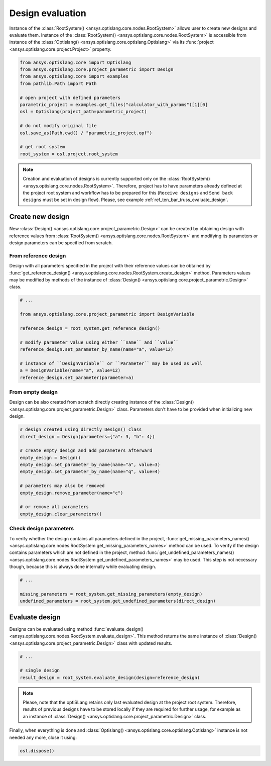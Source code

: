 .. _ref_design_evaluation:

==================
Design evaluation
==================
Instance of the :class:`RootSystem() <ansys.optislang.core.nodes.RootSystem>` allows user to
create new designs and evaluate them. Instance of the 
:class:`RootSystem() <ansys.optislang.core.nodes.RootSystem>` is accessible from instance of the 
:class:`Optislang() <ansys.optislang.core.optislang.Optislang>` via its 
:func:`project <ansys.optislang.core.project.Project>` property.

.. code:: python

    from ansys.optislang.core import Optislang
    from ansys.optislang.core.project_parametric import Design
    from ansys.optislang.core import examples
    from pathlib.Path import Path

    # open project with defined parameters
    parametric_project = examples.get_files("calculator_with_params")[1][0]
    osl = Optislang(project_path=parametric_project)

    # do not modify original file
    osl.save_as(Path.cwd() / "parametric_project.opf")

    # get root system
    root_system = osl.project.root_system

.. note::

    Creation and evaluation of designs is currently supported only on the 
    :class:`RootSystem() <ansys.optislang.core.nodes.RootSystem>`. Therefore, project has to have 
    parameters already defined at the project root system and workflow has to be 
    prepared for this (``Receive designs`` and ``Send back designs`` must be set in design flow).
    Please, see example :ref:`ref_ten_bar_truss_evaluate_design`.


Create new design
-----------------
New :class:`Design() <ansys.optislang.core.project_parametric.Design>` can be created by obtaining 
design with reference values from :class:`RootSystem() <ansys.optislang.core.nodes.RootSystem>` 
and modifying its parameters or design parameters can be specified from scratch.


From reference design
~~~~~~~~~~~~~~~~~~~~~
Design with all parameters specified in the project with their reference values can be obtained by 
:func:`get_reference_design() <ansys.optislang.core.nodes.RootSystem.create_design>` method. 
Parameters values may be modified by methods of the instance of
:class:`Design() <ansys.optislang.core.project_parametric.Design>` class.

.. code:: python

    # ...

    from ansys.optislang.core.project_parametric import DesignVariable

    reference_design = root_system.get_reference_design()

    # modify parameter value using either ``name`` and ``value``
    reference_design.set_parameter_by_name(name="a", value=12)

    # instance of ``DesignVariable`` or ``Parameter`` may be used as well
    a = DesignVariable(name="a", value=12)
    reference_design.set_parameter(parameter=a)


From empty design
~~~~~~~~~~~~~~~~~~~
Design can be also created from scratch directly creating instance of the 
:class:`Design() <ansys.optislang.core.project_parametric.Design>` class.
Parameters don't have to be provided when initializing new design.

.. code:: python

    # design created using directly Design() class
    direct_design = Design(parameters={"a": 3, "b": 4})

    # create empty design and add parameters afterward
    empty_design = Design()
    empty_design.set_parameter_by_name(name="a", value=3)
    empty_design.set_parameter_by_name(name="q", value=4)

    # parameters may also be removed
    empty_design.remove_parameter(name="c")

    # or remove all parameters
    empty_design.clear_parameters()


Check design parameters
~~~~~~~~~~~~~~~~~~~~~~~
To verify whether the design contains all parameters defined in the project, 
:func:`get_missing_parameters_names() <ansys.optislang.core.nodes.RootSystem.get_missing_parameters_names>` 
method can be used. To verify if the design contains parameters which are not defined in the project, method
:func:`get_undefined_parameters_names() <ansys.optislang.core.nodes.RootSystem.get_undefined_parameters_names>` 
may be used. This step is not necessary though, because this is always done internally while evaluating design.

.. code:: python

    # ...

    missing_parameters = root_system.get_missing_parameters(empty_design)
    undefined_parameters = root_system.get_undefined_parameters(direct_design)


Evaluate design
---------------
Designs can be evaluated using method
:func:`evaluate_design() <ansys.optislang.core.nodes.RootSystem.evaluate_design>`. This method 
returns the same instance of :class:`Design() <ansys.optislang.core.project_parametric.Design>` 
class with updated results.

.. code:: python

    # ...

    # single design
    result_design = root_system.evaluate_design(design=reference_design)

.. note:: 
    
    Please, note that the optiSLang retains only last evaluated design at the project root system. 
    Therefore, results of previous designs have to be stored locally if they are required for 
    further usage, for example as an instance of 
    :class:`Design() <ansys.optislang.core.project_parametric.Design>` class.
    
Finally, when everything is done and 
:class:`Optislang() <ansys.optislang.core.optislang.Optislang>` instance is not needed any more,
close it using:

.. code:: python

    osl.dispose()
